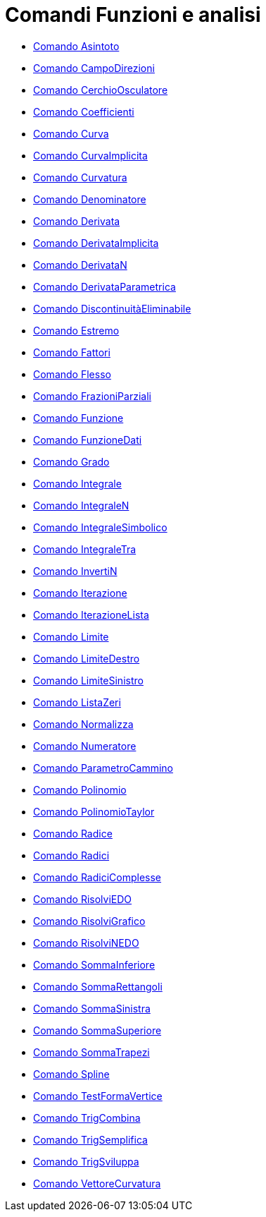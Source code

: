 = Comandi Funzioni e analisi
:page-en: commands/Functions_and_Calculus_Commands
ifdef::env-github[:imagesdir: /it/modules/ROOT/assets/images]

* xref:/commands/Asintoto.adoc[Comando Asintoto]
* xref:/commands/CampoDirezioni.adoc[Comando CampoDirezioni]
* xref:/commands/CerchioOsculatore.adoc[Comando CerchioOsculatore]
* xref:/commands/Coefficienti.adoc[Comando Coefficienti]
* xref:/commands/Curva.adoc[Comando Curva]
* xref:/commands/CurvaImplicita.adoc[Comando CurvaImplicita]
* xref:/commands/Curvatura.adoc[Comando Curvatura]
* xref:/commands/Denominatore.adoc[Comando Denominatore]
* xref:/commands/Derivata.adoc[Comando Derivata]
* xref:/commands/DerivataImplicita.adoc[Comando DerivataImplicita]
* xref:/commands/DerivataN.adoc[Comando DerivataN]
* xref:/commands/DerivataParametrica.adoc[Comando DerivataParametrica]
* xref:/commands/DiscontinuitàEliminabile.adoc[Comando DiscontinuitàEliminabile]
* xref:/commands/Estremo.adoc[Comando Estremo]
* xref:/commands/Fattori.adoc[Comando Fattori]
* xref:/commands/Flesso.adoc[Comando Flesso]
* xref:/commands/FrazioniParziali.adoc[Comando FrazioniParziali]
* xref:/commands/Funzione.adoc[Comando Funzione]
* xref:/commands/FunzioneDati.adoc[Comando FunzioneDati]
* xref:/commands/Grado.adoc[Comando Grado]
* xref:/commands/Integrale.adoc[Comando Integrale]
* xref:/commands/IntegraleN.adoc[Comando IntegraleN]
* xref:/commands/IntegraleSimbolico.adoc[Comando IntegraleSimbolico]
* xref:/commands/IntegraleTra.adoc[Comando IntegraleTra]
* xref:/commands/InvertiN.adoc[Comando InvertiN]
* xref:/commands/Iterazione.adoc[Comando Iterazione]
* xref:/commands/IterazioneLista.adoc[Comando IterazioneLista]
* xref:/commands/Limite.adoc[Comando Limite]
* xref:/commands/LimiteDestro.adoc[Comando LimiteDestro]
* xref:/commands/LimiteSinistro.adoc[Comando LimiteSinistro]
* xref:/commands/ListaZeri.adoc[Comando ListaZeri]
* xref:/commands/Normalizza.adoc[Comando Normalizza]
* xref:/commands/Numeratore.adoc[Comando Numeratore]
* xref:/commands/ParametroCammino.adoc[Comando ParametroCammino]
* xref:/commands/Polinomio.adoc[Comando Polinomio]
* xref:/commands/PolinomioTaylor.adoc[Comando PolinomioTaylor]
* xref:/commands/Radice.adoc[Comando Radice]
* xref:/commands/Radici.adoc[Comando Radici]
* xref:/commands/RadiciComplesse.adoc[Comando RadiciComplesse]
* xref:/commands/RisolviEDO.adoc[Comando RisolviEDO]
* xref:/commands/RisolviGrafico.adoc[Comando RisolviGrafico]
* xref:/commands/RisolviNEDO.adoc[Comando RisolviNEDO]
* xref:/commands/SommaInferiore.adoc[Comando SommaInferiore]
* xref:/commands/SommaRettangoli.adoc[Comando SommaRettangoli]
* xref:/commands/SommaSinistra.adoc[Comando SommaSinistra]
* xref:/commands/SommaSuperiore.adoc[Comando SommaSuperiore]
* xref:/commands/SommaTrapezi.adoc[Comando SommaTrapezi]
* xref:/commands/Spline.adoc[Comando Spline]
* xref:/commands/TestFormaVertice.adoc[Comando TestFormaVertice]
* xref:/commands/TrigCombina.adoc[Comando TrigCombina]
* xref:/commands/TrigSemplifica.adoc[Comando TrigSemplifica]
* xref:/commands/TrigSviluppa.adoc[Comando TrigSviluppa]
* xref:/commands/VettoreCurvatura.adoc[Comando VettoreCurvatura]
